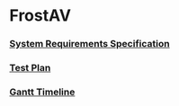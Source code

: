 * FrostAV
*** [[./org/requirements/][System Requirements Specification]]
*** [[./org/test/][Test Plan]]
*** [[./org/gantt][Gantt Timeline]]

